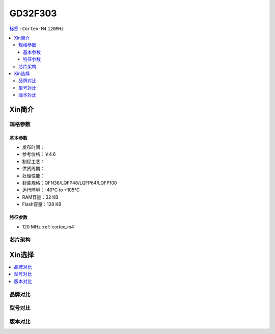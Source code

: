 
.. _gd32f303:

GD32F303
===============

`标签 <https://github.com/SoCXin/GD32F303>`_ : ``Cortex-M4`` ``120MHz``

.. contents::
    :local:

Xin简介
-----------

规格参数
~~~~~~~~~~~

基本参数
^^^^^^^^^^^

* 发布时间：
* 参考价格：￥4.6
* 制程工艺：
* 供货周期：
* 处理性能：
* 封装规格：QFN36/LQFP48/LQFP64/LQFP100
* 运行环境：-40°C to +105°C
* RAM容量：32 KB
* Flash容量：128 KB

特征参数
^^^^^^^^^^^

* 120 MHz :ref:`cortex_m4`


芯片架构
~~~~~~~~~~~


Xin选择
-----------
.. contents::
    :local:

品牌对比
~~~~~~~~~

型号对比
~~~~~~~~~

版本对比
~~~~~~~~~


